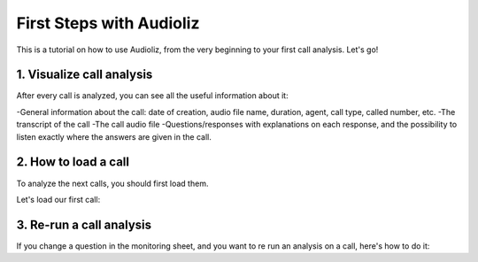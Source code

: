 First Steps with Audioliz
=================

This is a tutorial on how to use Audioliz, from the very beginning to your first call analysis. Let's go!

1. Visualize call analysis
--------------------------

After every call is analyzed, you can see all the useful information about it:

-General information about the call: date of creation, audio file name, duration, agent, call type, called number, etc.
-The transcript of the call
-The call audio file
-Questions/responses with explanations on each response, and the possibility to listen exactly where the answers are given in the call.


.. raw:: html

   <div style="text-align: center;">
     <video width="640" height="360" controls>
       <source src="_static\call_description.mp4" type="video/mp4">
     </video>
   </div>

2. How to load a call
---------------------

To analyze the next calls, you should first load them.

Let's load our first call:

.. raw:: html

   <div style="text-align: center;">
     <video width="640" height="360" controls>
       <source src="_static\charger_call.mp4" type="video/mp4">
     </video>
   </div>

3. Re-run a call analysis
-------------------------

If you change a question in the monitoring sheet, and you want to re run an analysis on a call, here's how to do it:

.. raw:: html

   <div style="text-align: center;">
     <video width="640" height="360" controls>
       <source src="_static\rerun.mp4" type="video/mp4">
     </video>
   </div>
